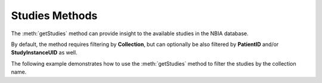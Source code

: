 Studies Methods
^^^^^^^^^^^^^^^

The :meth:`getStudies` method can provide insight to the available studies in the
NBIA database.


.. automethod:: nbiatoolkit.NBIAClient.getStudies

By default, the method requires filtering by **Collection**, but can optionally
be also filtered by **PatientID** and/or **StudyInstanceUID** as well.


The following example demonstrates how to use the :meth:`getStudies` method to filter the studies by the collection name.

.. tabs::

   .. tab:: Python

      .. tabs::

         .. tab:: Get all studies
            .. exec_code::

               # --- hide: start ---
               from nbiatoolkit import NBIAClient
               # --- hide: stop ---

               with NBIAClient(return_type="dataframe") as client:
                  studies = client.getStudies(
                    Collection = "TCGA-BLCA"
                )

               print(studies.iloc[0])

         .. tab:: Filter by Collection

            .. exec_code::

               # --- hide: start ---
               from nbiatoolkit import NBIAClient
               # --- hide: stop ---

               with NBIAClient(return_type="dataframe") as client:
                    studies = client.getStudies(
                        Collection = "TCGA-BLCA",
                        PatientID = "TCGA-G2-A2EK"
                    )

               print(studies.iloc[0])
